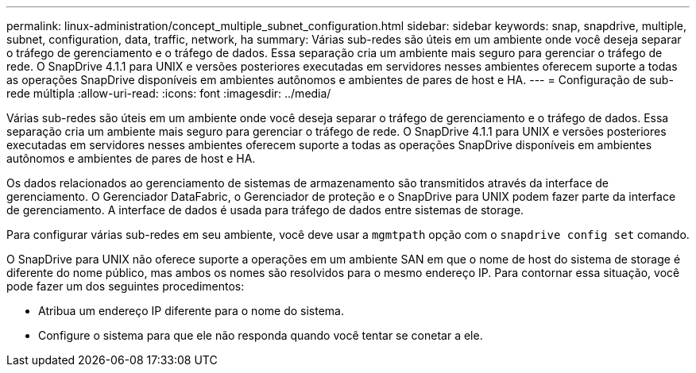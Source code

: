 ---
permalink: linux-administration/concept_multiple_subnet_configuration.html 
sidebar: sidebar 
keywords: snap, snapdrive, multiple, subnet, configuration, data, traffic, network, ha 
summary: Várias sub-redes são úteis em um ambiente onde você deseja separar o tráfego de gerenciamento e o tráfego de dados. Essa separação cria um ambiente mais seguro para gerenciar o tráfego de rede. O SnapDrive 4.1.1 para UNIX e versões posteriores executadas em servidores nesses ambientes oferecem suporte a todas as operações SnapDrive disponíveis em ambientes autônomos e ambientes de pares de host e HA. 
---
= Configuração de sub-rede múltipla
:allow-uri-read: 
:icons: font
:imagesdir: ../media/


[role="lead"]
Várias sub-redes são úteis em um ambiente onde você deseja separar o tráfego de gerenciamento e o tráfego de dados. Essa separação cria um ambiente mais seguro para gerenciar o tráfego de rede. O SnapDrive 4.1.1 para UNIX e versões posteriores executadas em servidores nesses ambientes oferecem suporte a todas as operações SnapDrive disponíveis em ambientes autônomos e ambientes de pares de host e HA.

Os dados relacionados ao gerenciamento de sistemas de armazenamento são transmitidos através da interface de gerenciamento. O Gerenciador DataFabric, o Gerenciador de proteção e o SnapDrive para UNIX podem fazer parte da interface de gerenciamento. A interface de dados é usada para tráfego de dados entre sistemas de storage.

Para configurar várias sub-redes em seu ambiente, você deve usar a `mgmtpath` opção com o `snapdrive config set` comando.

O SnapDrive para UNIX não oferece suporte a operações em um ambiente SAN em que o nome de host do sistema de storage é diferente do nome público, mas ambos os nomes são resolvidos para o mesmo endereço IP. Para contornar essa situação, você pode fazer um dos seguintes procedimentos:

* Atribua um endereço IP diferente para o nome do sistema.
* Configure o sistema para que ele não responda quando você tentar se conetar a ele.

